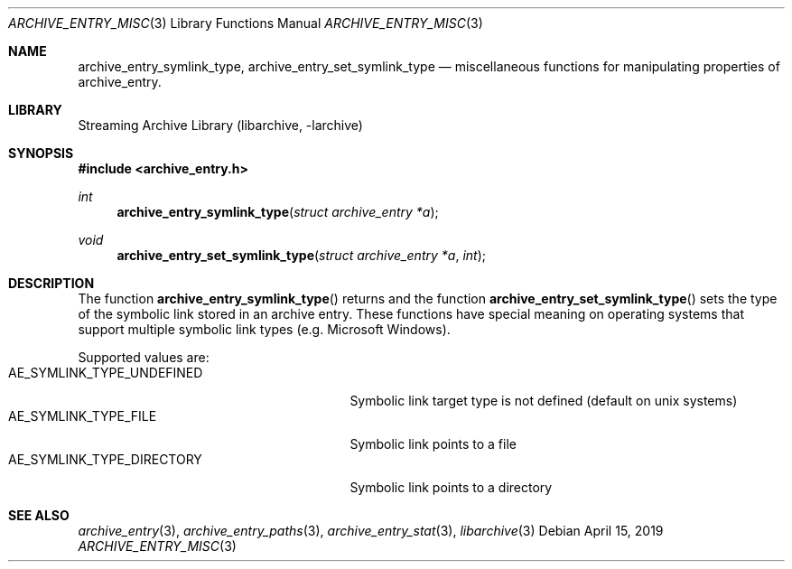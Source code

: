 .\" Copyright (c) 2019 Martin Matuska
.\" All rights reserved.
.\"
.\" Redistribution and use in source and binary forms, with or without
.\" modification, are permitted provided that the following conditions
.\" are met:
.\" 1. Redistributions of source code must retain the above copyright
.\"    notice, this list of conditions and the following disclaimer.
.\" 2. Redistributions in binary form must reproduce the above copyright
.\"    notice, this list of conditions and the following disclaimer in the
.\"    documentation and/or other materials provided with the distribution.
.\"
.\" THIS SOFTWARE IS PROVIDED BY THE AUTHOR AND CONTRIBUTORS ``AS IS'' AND
.\" ANY EXPRESS OR IMPLIED WARRANTIES, INCLUDING, BUT NOT LIMITED TO, THE
.\" IMPLIED WARRANTIES OF MERCHANTABILITY AND FITNESS FOR A PARTICULAR PURPOSE
.\" ARE DISCLAIMED.  IN NO EVENT SHALL THE AUTHOR OR CONTRIBUTORS BE LIABLE
.\" FOR ANY DIRECT, INDIRECT, INCIDENTAL, SPECIAL, EXEMPLARY, OR CONSEQUENTIAL
.\" DAMAGES (INCLUDING, BUT NOT LIMITED TO, PROCUREMENT OF SUBSTITUTE GOODS
.\" OR SERVICES; LOSS OF USE, DATA, OR PROFITS; OR BUSINESS INTERRUPTION)
.\" HOWEVER CAUSED AND ON ANY THEORY OF LIABILITY, WHETHER IN CONTRACT, STRICT
.\" LIABILITY, OR TORT (INCLUDING NEGLIGENCE OR OTHERWISE) ARISING IN ANY WAY
.\" OUT OF THE USE OF THIS SOFTWARE, EVEN IF ADVISED OF THE POSSIBILITY OF
.\" SUCH DAMAGE.
.\"
.Dd April 15, 2019
.Dt ARCHIVE_ENTRY_MISC 3
.Os
.Sh NAME
.Nm archive_entry_symlink_type ,
.Nm archive_entry_set_symlink_type
.Nd miscellaneous functions for manipulating properties of archive_entry.
.Sh LIBRARY
Streaming Archive Library (libarchive, -larchive)
.Sh SYNOPSIS
.In archive_entry.h
.Ft int
.Fn archive_entry_symlink_type "struct archive_entry *a"
.Ft void
.Fn archive_entry_set_symlink_type "struct archive_entry *a" "int"
.Sh DESCRIPTION
The function
.Fn archive_entry_symlink_type
returns and the function
.Fn archive_entry_set_symlink_type
sets the type of the symbolic link stored in an archive entry. These functions
have special meaning on operating systems that support multiple symbolic link
types (e.g. Microsoft Windows).
.Pp
Supported values are:
.Bl -tag -width "AE_SYMLINK_TYPE_DIRECTORY" -compact
.It AE_SYMLINK_TYPE_UNDEFINED
Symbolic link target type is not defined (default on unix systems)
.It AE_SYMLINK_TYPE_FILE
Symbolic link points to a file
.It AE_SYMLINK_TYPE_DIRECTORY
Symbolic link points to a directory
.El
.Sh SEE ALSO
.Xr archive_entry 3 ,
.Xr archive_entry_paths 3 ,
.Xr archive_entry_stat 3 ,
.Xr libarchive 3
